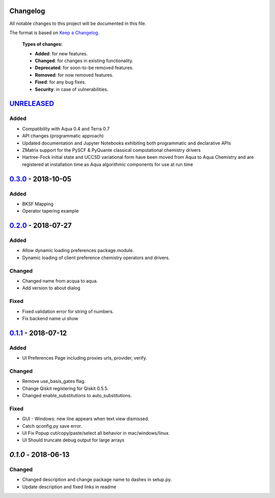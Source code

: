 Changelog
=========

All notable changes to this project will be documented in this file.

The format is based on `Keep a Changelog`_.

  **Types of changes:**

  - **Added**: for new features.
  - **Changed**: for changes in existing functionality.
  - **Deprecated**: for soon-to-be removed features.
  - **Removed**: for now removed features.
  - **Fixed**: for any bug fixes.
  - **Security**: in case of vulnerabilities.


`UNRELEASED`_
=============

Added
-----

- Compatibility with Aqua 0.4 and Terra 0.7
- API changes (programmatic approach)
- Updated documentation and Jupyter Notebooks exhibiting both programmatic and declarative APIs
- ZMatrix support for the PySCF & PyQuante classical computational chemistry drivers
- Hartree-Fock initial state and UCCSD variational form have been moved from Aqua to Aqua Chemistry and are registered at installation time as Aqua algorithmic components for use at run time

`0.3.0`_ - 2018-10-05
=====================

Added
-----

- BKSF Mapping
- Operator tapering example

`0.2.0`_ - 2018-07-27
=====================

Added
-----

- Allow dynamic loading preferences package.module.
- Dynamic loading of client preference chemistry operators and drivers.

Changed
-------

- Changed name from acqua to aqua.
- Add version to about dialog

Fixed
-----

- Fixed validation error for string of numbers.
- Fix backend name ui show

`0.1.1`_ - 2018-07-12
=====================

Added
-----

- UI Preferences Page including proxies urls, provider, verify.

Changed
-------

- Remove use_basis_gates flag.
- Change Qiskit registering for Qiskit 0.5.5.
- Changed enable_substitutions to auto_substitutions.

Fixed
-----

- GUI - Windows: new line appears when text view dismissed.
- Catch qconfig.py save error.
- UI Fix Popup cut/copy/paste/select all behavior in mac/windows/linux.
- UI Should truncate debug output for large arrays


`0.1.0` - 2018-06-13
=====================

Changed
-------

- Changed description and change package name to dashes in setup.py.
- Update description and fixed links in readme

.. _UNRELEASED: https://github.com/Qiskit/qiskit-chemistry/compare/0.3.0...HEAD
.. _0.3.0: https://github.com/Qiskit/qiskit-chemistry/compare/0.2.0...0.3.0
.. _0.2.0: https://github.com/Qiskit/qiskit-chemistry/compare/0.1.1...0.2.0
.. _0.1.1: https://github.com/Qiskit/qiskit-chemistry/compare/0.1.0...0.1.1

.. _Keep a Changelog: http://keepachangelog.com/en/1.0.0/
